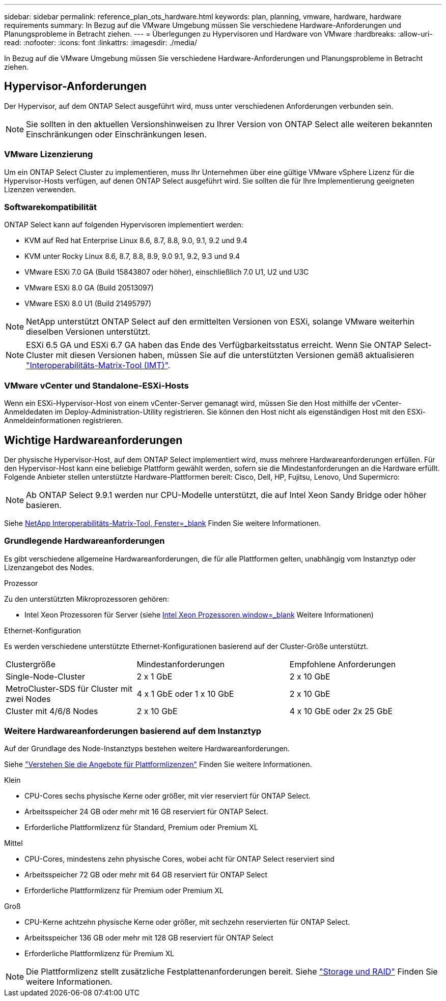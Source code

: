 ---
sidebar: sidebar 
permalink: reference_plan_ots_hardware.html 
keywords: plan, planning, vmware, hardware, hardware requirements 
summary: In Bezug auf die VMware Umgebung müssen Sie verschiedene Hardware-Anforderungen und Planungsprobleme in Betracht ziehen. 
---
= Überlegungen zu Hypervisoren und Hardware von VMware
:hardbreaks:
:allow-uri-read: 
:nofooter: 
:icons: font
:linkattrs: 
:imagesdir: ./media/


[role="lead"]
In Bezug auf die VMware Umgebung müssen Sie verschiedene Hardware-Anforderungen und Planungsprobleme in Betracht ziehen.



== Hypervisor-Anforderungen

Der Hypervisor, auf dem ONTAP Select ausgeführt wird, muss unter verschiedenen Anforderungen verbunden sein.


NOTE: Sie sollten in den aktuellen Versionshinweisen zu Ihrer Version von ONTAP Select alle weiteren bekannten Einschränkungen oder Einschränkungen lesen.



=== VMware Lizenzierung

Um ein ONTAP Select Cluster zu implementieren, muss Ihr Unternehmen über eine gültige VMware vSphere Lizenz für die Hypervisor-Hosts verfügen, auf denen ONTAP Select ausgeführt wird. Sie sollten die für Ihre Implementierung geeigneten Lizenzen verwenden.



=== Softwarekompatibilität

ONTAP Select kann auf folgenden Hypervisoren implementiert werden:

* KVM auf Red hat Enterprise Linux 8.6, 8.7, 8.8, 9.0, 9.1, 9.2 und 9.4
* KVM unter Rocky Linux 8.6, 8.7, 8.8, 8.9, 9.0 9.1, 9.2, 9.3 und 9.4
* VMware ESXi 7.0 GA (Build 15843807 oder höher), einschließlich 7.0 U1, U2 und U3C
* VMware ESXi 8.0 GA (Build 20513097)
* VMware ESXi 8.0 U1 (Build 21495797)



NOTE: NetApp unterstützt ONTAP Select auf den ermittelten Versionen von ESXi, solange VMware weiterhin dieselben Versionen unterstützt.


NOTE: ESXi 6.5 GA und ESXi 6.7 GA haben das Ende des Verfügbarkeitsstatus erreicht. Wenn Sie ONTAP Select-Cluster mit diesen Versionen haben, müssen Sie auf die unterstützten Versionen gemäß aktualisieren https://mysupport.netapp.com/matrix["Interoperabilitäts-Matrix-Tool (IMT)"^].



=== VMware vCenter und Standalone-ESXi-Hosts

Wenn ein ESXi-Hypervisor-Host von einem vCenter-Server gemanagt wird, müssen Sie den Host mithilfe der vCenter-Anmeldedaten im Deploy-Administration-Utility registrieren. Sie können den Host nicht als eigenständigen Host mit den ESXi-Anmeldeinformationen registrieren.



== Wichtige Hardwareanforderungen

Der physische Hypervisor-Host, auf dem ONTAP Select implementiert wird, muss mehrere Hardwareanforderungen erfüllen. Für den Hypervisor-Host kann eine beliebige Plattform gewählt werden, sofern sie die Mindestanforderungen an die Hardware erfüllt. Folgende Anbieter stellen unterstützte Hardware-Plattformen bereit: Cisco, Dell, HP, Fujitsu, Lenovo, Und Supermicro:


NOTE: Ab ONTAP Select 9.9.1 werden nur CPU-Modelle unterstützt, die auf Intel Xeon Sandy Bridge oder höher basieren.

Siehe https://mysupport.netapp.com/matrix["NetApp Interoperabilitäts-Matrix-Tool, Fenster=_blank"] Finden Sie weitere Informationen.



=== Grundlegende Hardwareanforderungen

Es gibt verschiedene allgemeine Hardwareanforderungen, die für alle Plattformen gelten, unabhängig vom Instanztyp oder Lizenzangebot des Nodes.

.Prozessor
Zu den unterstützten Mikroprozessoren gehören:

* Intel Xeon Prozessoren für Server (siehe link:https://www.intel.com/content/www/us/en/products/processors/xeon/view-all.html?Processor+Type=1003["Intel Xeon Prozessoren,window=_blank"] Weitere Informationen)


.Ethernet-Konfiguration
Es werden verschiedene unterstützte Ethernet-Konfigurationen basierend auf der Cluster-Größe unterstützt.

[cols="30,35,35"]
|===


| Clustergröße | Mindestanforderungen | Empfohlene Anforderungen 


| Single-Node-Cluster | 2 x 1 GbE | 2 x 10 GbE 


| MetroCluster-SDS für Cluster mit zwei Nodes | 4 x 1 GbE oder 1 x 10 GbE | 2 x 10 GbE 


| Cluster mit 4/6/8 Nodes | 2 x 10 GbE | 4 x 10 GbE oder 2x 25 GbE 
|===


=== Weitere Hardwareanforderungen basierend auf dem Instanztyp

Auf der Grundlage des Node-Instanztyps bestehen weitere Hardwareanforderungen.

Siehe link:concept_lic_platforms.html["Verstehen Sie die Angebote für Plattformlizenzen"] Finden Sie weitere Informationen.

.Klein
* CPU-Cores sechs physische Kerne oder größer, mit vier reserviert für ONTAP Select.
* Arbeitsspeicher 24 GB oder mehr mit 16 GB reserviert für ONTAP Select.
* Erforderliche Plattformlizenz für Standard, Premium oder Premium XL


.Mittel
* CPU-Cores, mindestens zehn physische Cores, wobei acht für ONTAP Select reserviert sind
* Arbeitsspeicher 72 GB oder mehr mit 64 GB reserviert für ONTAP Select
* Erforderliche Plattformlizenz für Premium oder Premium XL


.Groß
* CPU-Kerne achtzehn physische Kerne oder größer, mit sechzehn reservierten für ONTAP Select.
* Arbeitsspeicher 136 GB oder mehr mit 128 GB reserviert für ONTAP Select
* Erforderliche Plattformlizenz für Premium XL



NOTE: Die Plattformlizenz stellt zusätzliche Festplattenanforderungen bereit. Siehe link:reference_plan_ots_storage.html["Storage und RAID"] Finden Sie weitere Informationen.
